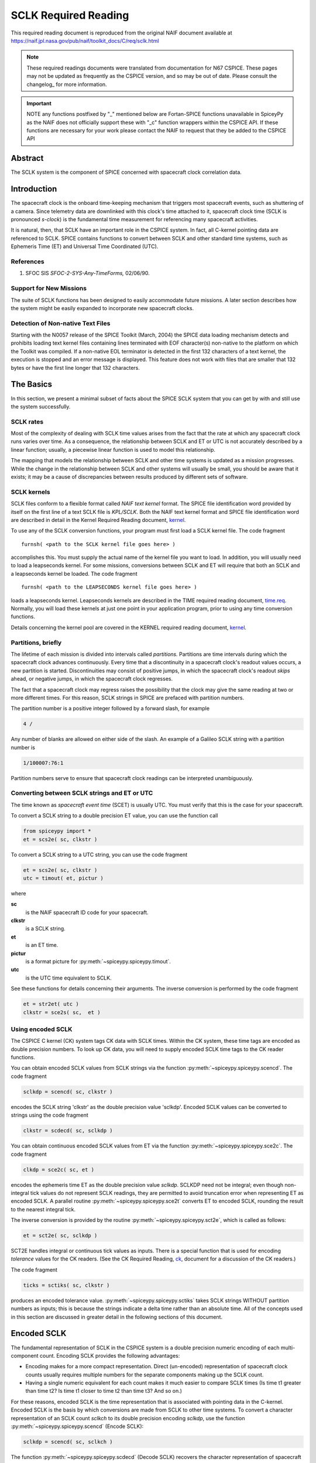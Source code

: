 *********************
SCLK Required Reading
*********************

This required reading document is reproduced from the original NAIF
document available at `https://naif.jpl.nasa.gov/pub/naif/toolkit_docs/C/req/sclk.html <https://naif.jpl.nasa.gov/pub/naif/toolkit_docs/C/req/sclk.html>`_

.. note::
   These required readings documents were translated from documentation for N67 CSPICE.
   These pages may not be updated as frequently as the CSPICE version, and so may be out of date.
   Please consult the changelog_ for more information. 

.. important::
   NOTE any functions postfixed by "_" mentioned below are
   Fortan-SPICE functions unavailable in SpiceyPy
   as the NAIF does not officially support these with "_c" function
   wrappers within the CSPICE API.
   If these functions are necessary for your work
   please contact the NAIF to request that they be added to
   the CSPICE API

Abstract
========

| The SCLK system is the component of SPICE concerned with spacecraft
  clock correlation data.

Introduction
============

| The spacecraft clock is the onboard time-keeping mechanism that
  triggers most spacecraft events, such as shuttering of a camera.
  Since telemetry data are downlinked with this clock's time attached
  to it, spacecraft clock time (SCLK is pronounced `s-clock`) is the
  fundamental time measurement for referencing many spacecraft
  activities.

It is natural, then, that SCLK have an important role in the CSPICE
system. In fact, all C-kernel pointing data are referenced to SCLK.
SPICE contains functions to convert between SCLK and other standard
time systems, such as Ephemeris Time (ET) and Universal Time
Coordinated (UTC).

References
-----------


#. SFOC SIS `SFOC-2-SYS-Any-TimeForms,` 02/06/90.



Support for New Missions
-------------------------

| The suite of SCLK functions has been designed to easily accommodate
  future missions. A later section describes how the system might be
  easily expanded to incorporate new spacecraft clocks.

Detection of Non-native Text Files
----------------------------------

| Starting with the N0057 release of the SPICE Toolkit (March, 2004)
  the SPICE data loading mechanism detects and prohibits loading text
  kernel files containing lines terminated with EOF character(s)
  non-native to the platform on which the Toolkit was compiled. If a
  non-native EOL terminator is detected in the first 132 characters
  of a text kernel, the execution is stopped and an error message is
  displayed. This feature does not work with files that are smaller
  that 132 bytes or have the first line longer that 132 characters.

The Basics
===========

| In this section, we present a minimal subset of facts about the
  SPICE SCLK system that you can get by with and still use the
  system successfully.

SCLK rates
----------

| Most of the complexity of dealing with SCLK time values arises from
  the fact that the rate at which any spacecraft clock runs varies
  over time. As a consequence, the relationship between SCLK and ET
  or UTC is not accurately described by a linear function; usually, a
  piecewise linear function is used to model this relationship.

The mapping that models the relationship between SCLK and other time
systems is updated as a mission progresses. While the change in the
relationship between SCLK and other systems will usually be small,
you should be aware that it exists; it may be a cause of
discrepancies between results produced by different sets of software.

SCLK kernels
-------------

| SCLK files conform to a flexible format called `NAIF text
  kernel` format. The SPICE file identification word provided by
  itself on the first line of a text SCLK file is `KPL/SCLK`. Both
  the NAIF text kernel format and SPICE file identification word are
  described in detail in the Kernel Required Reading document,
  `kernel <./kernel.html>`__.

To use any of the SCLK conversion functions, your program must first
load a SCLK kernel file. The code fragment

::

      furnsh( <path to the SCLK kernel file goes here> )

accomplishes this. You must supply the actual name of the kernel file
you want to load.
In addition, you will usually need to load a leapseconds kernel. For
some missions, conversions between SCLK and ET will require that both
an SCLK and a leapseconds kernel be loaded. The code fragment

::

      furnsh( <path to the LEAPSECONDS kernel file goes here> )

loads a leapseconds kernel. Leapseconds kernels are described in the
TIME required reading document, `time.req <https://naif.jpl.nasa.gov/pub/naif/toolkit_docs/C/req/time.html>`__.
Normally, you will load these kernels at just one point in your
application program, prior to using any time conversion functions.

Details concerning the kernel pool are covered in the KERNEL required
reading document, `kernel <./kernel.html>`__.

Partitions, briefly
-------------------

| The lifetime of each mission is divided into intervals called
  `partitions.` Partitions are time intervals during which the
  spacecraft clock advances continuously. Every time that a
  discontinuity in a spacecraft clock's readout values occurs, a new
  partition is started. Discontinuities may consist of positive
  jumps, in which the spacecraft clock's readout `skips` ahead, or
  negative jumps, in which the spacecraft clock regresses.

The fact that a spacecraft clock may regress raises the possibility
that the clock may give the same reading at two or more different
times. For this reason, SCLK strings in SPICE are prefaced with
partition numbers.

The partition number is a positive integer followed by a forward
slash, for example

.. code-block:: text

      4 /

Any number of blanks are allowed on either side of the slash.
An example of a Galileo SCLK string with a partition number is

.. code-block:: text

      1/100007:76:1

Partition numbers serve to ensure that spacecraft clock readings can
be interpreted unambiguously.


Converting between SCLK strings and ET or UTC
-----------------------------------------------

| The time known as `spacecraft event time` (SCET) is usually UTC.
  You must verify that this is the case for your spacecraft.

To convert a SCLK string to a double precision ET value, you can use
the function call

.. code-block:: python

      from spiceypy import *
      et = scs2e( sc, clkstr )

To convert a SCLK string to a UTC string, you can use the code
fragment

.. code-block:: python

      et = scs2e( sc, clkstr )
      utc = timout( et, pictur )

where

**sc**
    is the NAIF spacecraft ID code for your spacecraft.
**clkstr**
    is a SCLK string.
**et**
    is an ET time.
**pictur**
    is a format picture for :py:meth:`~spiceypy.spiceypy.timout`.
**utc**
    is the UTC time equivalent to SCLK.

See these functions for details concerning their arguments.
The inverse conversion is performed by the code fragment

.. code-block:: python

      et = str2et( utc )
      clkstr = sce2s( sc,  et )



Using encoded SCLK
------------------

| The CSPICE C kernel (CK) system tags CK data with SCLK times.
  Within the CK system, these time tags are encoded as double
  precision numbers. To look up CK data, you will need to supply
  encoded SCLK time tags to the CK reader functions.

You can obtain encoded SCLK values from SCLK strings via the function
:py:meth:`~spiceypy.spiceypy.scencd`. The code fragment

.. code-block:: python

      sclkdp = scencd( sc, clkstr )

encodes the SCLK string 'clkstr' as the double precision value 'sclkdp'.
Encoded SCLK values can be converted to strings using the code fragment

.. code-block:: python

      clkstr = scdecd( sc, sclkdp )

You can obtain continuous encoded SCLK values from ET via the
function :py:meth:`~spiceypy.spiceypy.sce2c`. The code fragment

.. code-block:: python

      clkdp = sce2c( sc, et )

encodes the ephemeris time ET as the double precision value
`sclkdp`. SCLKDP need not be integral; even though non-integral tick
values do not represent SCLK readings, they are permitted to avoid
truncation error when representing ET as encoded SCLK.
A parallel routine :py:meth:`~spiceypy.spiceypy.sce2t` converts ET
to encoded SCLK, rounding the result to the nearest integral tick.

The inverse conversion is provided by the routine
:py:meth:`~spiceypy.spiceypy.sct2e`, which is called as follows:

.. code-block:: python

      et = sct2e( sc, sclkdp )

SCT2E handles integral or continuous tick values as inputs.
There is a special function that is used for encoding `tolerance`
values for the CK readers. (See the CK Required Reading,
`ck <./ck.html>`__, document for a discussion of the CK
readers.)

The code fragment

.. code-block:: python

      ticks = sctiks( sc, clkstr )

produces an encoded tolerance value.
:py:meth:`~spiceypy.spiceypy.sctiks` takes SCLK strings WITHOUT
partition numbers as inputs; this is because the strings indicate a
delta time rather than an absolute time.
All of the concepts used in this section are discussed in greater
detail in the following sections of this document.

Encoded SCLK
============

| The fundamental representation of SCLK in the CSPICE system is a
  double precision numeric encoding of each multi-component count.
  Encoding SCLK provides the following advantages:

- Encoding makes for a more compact representation. Direct
  (un-encoded) representation of spacecraft clock counts usually
  requires multiple numbers for the separate components making up the
  SCLK count.

- Having a single numeric equivalent for each count makes it
  much easier to compare SCLK times (Is time t1 greater than time t2?
  Is time t1 closer to time t2 than time t3? And so on.)

For these reasons, encoded SCLK is the time representation that is
associated with pointing data in the C-kernel. Encoded SCLK is the
basis by which conversions are made from SCLK to other time systems.
To convert a character representation of an SCLK count `sclkch` to
its double precision encoding `sclkdp`, use the function
:py:meth:`~spiceypy.spiceypy.scencd` (Encode SCLK):

.. code-block:: python

      sclkdp = scencd( sc, sclkch )

The function :py:meth:`~spiceypy.spiceypy.scdecd` (Decode SCLK)
recovers the character representation of spacecraft clock from its
double precision encoding.

.. code-block:: python

      sclkch = scdecd( sc, sclkdp )

The first argument to both functions, `sc`, is the NAIF integer ID
for the spacecraft whose clock count is being encoded or decoded (for
example, --32 for Voyager 2). Each spacecraft may have a different
format for its clock counts, so the encoding scheme may be different
for each.
Later chapters describing clock types give complete details on clock
string formats for spacecraft clocks supported by the CSPICE Toolkit.

Ticks
---------

| The units of encoded SCLK are `ticks since spacecraft clock
  start`, where a `tick` is defined to be the shortest time
  increment expressible by a particular spacecraft's clock.

An analogy can be drawn with a standard wall clock, showing hours,
minutes, and seconds. One tick for a wall clock would be one second.
And a wall clock time of

.. code-block:: text

      10:05:50

would represent

.. code-block:: text

      10(3600) + 5(60) + 50 = 36350

ticks.
As in the case of the wall clock, the length of time associated with
a tick varies as the clock rate varies.

Since not all spacecraft clocks are the same, the particular time
value for one tick varies from spacecraft to spacecraft. For Mars
Global Surveyor, for instance, one tick is equivalent to
approximately four milliseconds. For Galileo, it's about 8 1/3
milliseconds.

In addition to representing spacecraft clock readings, ticks can be
used to represent arbitrary epochs. In order to minimize
discretization error, `continuous` (non-integral) tick values are
supported: ephemeris times may be converted to non-integral ticks via
the function :py:meth:`~spiceypy.spiceypy.sce2c`.

Conversion of spacecraft clock strings to ticks always produces
integral tick values.

Partitions
-----------

| One desirable feature of encoded SCLK is that it increases
  continuously throughout the course of the mission. Unfortunately,
  real spacecraft clocks do not always behave so nicely. A clock may
  reset to a lower value, rendering certain counts ambiguous. This
  might happen if the clock has reached its maximum expression, or
  because of a power surge. A clock may also jump ahead.

Any time one of these discontinuities occurs, we say that SCLK time
has entered a new partition. The partitions must be accounted for
when encoding and decoding SCLK.

To continue our analogy, say our wall clock was being used to keep
time throughout an entire day. Then 10:05:50 is ambiguous, because we
don't know if it falls in the morning or evening `partition.` So
we append the indicators `a.m.` or `p.m.` to be clear.

We handle SCLK similarly. Instead of just converting a clock count to
ticks (10:05:50 to 36350), we take into account the partition that
the count falls in, and compute the number of ticks since clock start
(10:05:50 a.m. to 36350; 10:05:50 p.m. to 36350 + 12(60)(60) =
79550).

When you pass a SCLK string to
:py:meth:`~spiceypy.spiceypy.scencd`, it is normally prefixed with
a number indicating the partition in which the count falls. Sample
SCLK strings for Voyager 2, including partition numbers, are given in
an example program later in this document.

The presence of the partition number is not always required. If it is
missing, :py:meth:`~spiceypy.spiceypy.scencd` will assume the
partition to be the earliest one possible that contains the clock
string being encoded. It's good practice to always include the
partition number in SCLK strings.

To convert to ticks since clock start,
:py:meth:`~spiceypy.spiceypy.scencd` processes the partition
number. It has to know how many ticks were in all preceding
partitions, and what the start and stop clock values were for each.
This information is stored in a SCLK kernel file for that spacecraft.
The SCLK kernel file is described in detail in a later section.

New partitions may occur at any time throughout the course of active
missions. The responsible mission operations team must update the
SCLK kernel file to include new partitions as they occur.

In converting encoded SCLK back to an equivalent clock string,
:py:meth:`~spiceypy.spiceypy.scdecd` must also use the SCLK kernel
file. Note, however, that you only have to load the SCLK kernel file
once in your program, no matter how many calls to
:py:meth:`~spiceypy.spiceypy.scencd` and
:py:meth:`~spiceypy.spiceypy.scdecd` are made afterwards. See the
KERNEL required reading file, `kernel.req <./kernel.html>`__,
for information about `loading` miscellaneous kernel files into
the kernel pool.

:py:meth:`~spiceypy.spiceypy.scdecd` always returns a clock string
prefixed by a partition number and the '/' character, for example

.. code-block:: text

      2/2000:83:12

If you want to read partition start and stop times for yourself, use
the function :py:meth:`~spiceypy.spiceypy.scpart`:
::

      nparts, pstart, pstop = scpart( sc )



SCLK Conversion Functions
==========================

| In order to correlate data obtained from different components of
  the CSPICE system, for example pointing and ephemeris data, it is
  necessary to be able to convert between SCLK time and
  representations of time in other systems, such as UTC and ephemeris
  time (also referred to as `ET,` `barycentric dynamical time,`
  and `TDB`).

CSPICE contains the following functions to convert between encoded
and character SCLK, ET and UTC. Note that the names of the functions
involving SCLK are all prefixed with `sc`, for Spacecraft Clock.

:py:meth:`~spiceypy.spiceypy.et2utc`
      Convert ET to a utc string

:py:meth:`~spiceypy.spiceypy.utc2et`
      Convert a utc string to ET

:py:meth:`~spiceypy.spiceypy.scencd`
      Encode SCLK

:py:meth:`~spiceypy.spiceypy.scdecd`
      Decode SCLK

:py:meth:`~spiceypy.spiceypy.sct2e`
      Convert encoded SCLK ticks to ET

:py:meth:`~spiceypy.spiceypy.scs2e`
      Convert SCLK string to ET

:py:meth:`~spiceypy.spiceypy.sce2c`
      Convert ET to continuous ticks

:py:meth:`~spiceypy.spiceypy.sce2t`
      Convert ET to encoded SCLK ticks

:py:meth:`~spiceypy.spiceypy.sce2s`
      Convert ET to SCLK string

It takes at most two function calls to convert between any two of the
four representations.
CSPICE also contains two functions that can encode and decode
relative, or `delta` SCLK times. These are SCLK strings without
partition numbers that represent time increments rather than total
time since clock start. Such strings are encoded as tick counts. The
functions are:

:py:meth:`~spiceypy.spiceypy.sctiks`
      Convert delta SCLK to ticks

:py:meth:`~spiceypy.spiceypy.scfmt`
      Convert ticks to delta SCLK


Distinguishing Between Different Clocks
=======================================

| The algorithms used to encode and decode SCLK, and convert between
  SCLK and other time systems are not necessarily the same for each
  spacecraft.

The differences are handled by the SCLK software at two levels:
High-level differences are managed in the code itself through
`clock types.` More detailed spacecraft-specific differences are
handled using parameters in a SCLK kernel.

Clock Types
------------

| A clock type is a general clock description that may encompass
  several separate spacecraft clocks. Each clock type is identified
  in the SCLK functions by an integer code. At the release date of
  the current revision of this document, all supported missions use
  spacecraft clock type 1.

A spacecraft clock data type has two components: a format defining
the set of acceptable spacecraft clock (SCLK) strings, and a method
of converting SCLK strings to a standard time representation, such as
ephemeris or UTC seconds past J2000.

For example, a type 1 clock consists of some number of cascading
integer counters. An individual counter can increment only when the
immediately preceding counter reaches its maximum expression and
`rolls over.` Our wall clock is an example: the counters are
hours, minutes and seconds. One tick for a type 1 clock is defined to
be the value of the least-significant component increment. Clock type
1 uses a piecewise-linear interpolation process to convert between
SCLK and other time systems.

The chapter `SLCK01` describes clock type 1 in detail. It includes
the specific SCLK string formats for each of the type 1 spacecraft
clocks supported by the CSPICE Toolkit.

SCLK functions determine the clock type for a particular spacecraft
from the SCLK kernel file (described in the next section).

Clock type-specific functions
------------------------------

| Each clock type is supported in the encoding and decoding process
  by the function sccc_c, where cc is the number of the clock type.
  sccc_c contains two entry points:

**sctkcc\_**
      SCLK string to ticks, type cc

**scfmcc\_**
      Ticks to SCLK string, type cc

sctkcc\_ and scfmcc\_ do not process any partition information; that
work is handled at a higher level by
:py:meth:`~spiceypy.spiceypy.scencd` and
:py:meth:`~spiceypy.spiceypy.scdecd`, and is the same for all
spacecraft clocks.
sctkcc\_ and scfmcc\_ are called by
:py:meth:`~spiceypy.spiceypy.sctiks` and
:py:meth:`~spiceypy.spiceypy.scfmt`, respectively.

Each clock type is supported in the time conversion process by two
functions:

**sctecc\_**
      Encoded SCLK ticks to ET, type cc

**sceccc\_**
      ET to continuous ticks, type cc


Spacecraft-Specific Parameters
-------------------------------

| Once the clock type has been determined, SCLK functions need
  parameters that uniquely distinguish each spacecraft within the
  same SCLK type. For instance, for type 1, they need to know: How
  many components make up this particular clock? What are the modulus
  values for each of the components? What are the coefficients
  defining the mapping from SCLK to a `parallel` time system, such
  as ET? Spacecraft-specific parameters such as these are read from
  the SCLK kernel file at run-time (see below).

The SCLK Kernel File
=====================

| NAIF SCLK kernel files supply CSPICE SCLK conversion functions with
  information required to convert between SCLK values and other
  representations of time. Typically, a NAIF SCLK kernel will
  describe the clock of a single spacecraft.

Before calling any of the functions to encode or decode SCLK, or
convert between SCLK and other time systems, an application program
must load the contents of the SCLK kernel file into the kernel pool,
using the function :py:meth:`~spiceypy.spiceypy.furnsh` (load
pool):

::

      furnsh( "path_to_SCLK_kernel_file" )

An application must also load the leapseconds kernel file if there
are any conversions to be performed between ET and UTC. This is
typically done in the initialization section of your program.
The SCLK kernel file you use should contain values for the particular
spacecraft you are dealing with. The variables expected to be found
in the file are all prefixed with the string

.. code-block:: text

      SCLK_

These variables include partition boundaries, clock type, and several
other parameters associated with the clock type. These are described
below.


Partition boundaries
----------------------

| The tick values for the beginning and end of each partition are
  given by:

.. code-block:: text

      SCLK_PARTITION_START_ss = ( .....
                                  .....
                                  .....
                                  ..... )

      SCLK_PARTITION_END_ss   = ( .....
                                  .....
                                  .....
                                  ..... )

where --ss is the spacecraft ID code. These variables are arrays
containing one element per partition. The nth element of
.. code-block:: text

      SCLK_PARTITITION_END_ss

is considered to be the `first tick` of the (n+1)st partition.
Mathematically speaking, partitions may be thought of as intervals
that are closed on the left and open on the right.


Clock type assignment
-----------------------

| If --ss is the NAIF ID code of a spacecraft, the associated clock
  type for that spacecraft is given by the assignment

.. code-block:: text

      SCLK_DATA_TYPE_ss = ( cc )

where cc is the clock type. New clock types will be developed as
needed.
Note that multiple spacecraft ID codes can be associated with the
type 1 SCLK data type at one time. Since the spacecraft codes are
included in the SCLK variable names, there will be no naming
conflicts. (We don't expect this feature to be used much, if at all,
but it's there should you need it.)

Clock type-specific parameters
--------------------------------

| Each spacecraft clock type has its own set of parameters that the
  CSPICE SCLK functions require in order to convert SCLK values of
  that type. A complete list and description of these parameters, and
  their variable names for the kernel pool, is given for type 1 in
  the chapter `SCLK01.`

Expanding the system: What NAIF must do
========================================

| Accommodating new spacecraft clocks may involve no code changes to
  the SCLK subroutines whatsoever.

If a new clock fits into the framework of clock type 1, then the
clock can be accommodated simply by producing a new kernel file for
that spacecraft clock. For the new clock, a new set of kernel
variables corresponding to those described above, and those in the
chapter `SCLK01,` could be added to an existing SCLK kernel file.
Alternatively, an entirely new SCLK kernel file containing the new
parameters could be created --- this is the more likely approach.
Once this is done, all existing SCLK functions will function, without
modification, using the spacecraft ID.

If a new clock does not fit into the clock type 1 framework, then
NAIF will design a new clock type. This will involve writing new
versions of the four clock type-specific functions described earlier:

.. code-block:: text

      sctkcc_
      scfmcc_
      sctecc_
      sceccc_

where cc is the new clock type number.
New cases will have to be added to the code of the following
higher-level SCxxx conversion functions to call the new,
type-specific functions:

* :py:meth:`~spiceypy.spiceypy.scfmt`
* :py:meth:`~spiceypy.spiceypy.sctiks`
* :py:meth:`~spiceypy.spiceypy.sct2e`
* :py:meth:`~spiceypy.spiceypy.scs2e`
* :py:meth:`~spiceypy.spiceypy.sce2c`
* :py:meth:`~spiceypy.spiceypy.sce2t`
* :py:meth:`~spiceypy.spiceypy.sce2s`

It will probably be necessary to design new SCLK kernel file
variables to accommodate the new type, and augment the standard
variables described above.
Adding a new clock type does not change the calling sequence of any
of the high-level conversion functions. Thus, once you've learned how
to use the SCLK conversion functions, you won't have to re-learn just
because a new spacecraft clock has been introduced.

An Example Using SCLK Functions
===============================

| The following example shows how some of the SCLK functions might be
  used in a typical application program. This one reads pointing data
  from a C-kernel file. In this example, a set of four input clock
  times are hard-coded in the program for the purpose of
  demonstration: A real application written by you would likely get
  input times from some external source, such as a file or through
  interactive user input.

.. code-block:: python
   :linenos:

   #!/usr/bin/env python
   """
   Request pointing from a C-kernel file for a sequence of
   pictures obtained from the Voyager 2 narrow angle camera.
   Use an array of character spacecraft clock counts as input.

   Decode the output clock counts and print the input and
   output clock strings. Also print the equivalent UTC time
   for each output clock time.

   Note that the SCLK kernel file must contain VGR 2 clock
   information.
   """
   import spiceypy as spice

   def main():
       # Instrument, reference frame, and spacecraft ID.
       INST = -32001   # Voyager 2 narrow angle camera.
       REF  = "J2000"
       SC   = -32     # Spacecraft clock ID for Voyager 2.

       # Clock tolerance string and array of input spacecraft clock counts.
       clktol = "0:01:001"
       sclkin = [
           "2/20538:39:768",
           "2/20543:21:768",
           "2/20550:37",
           "2/20564:19"
       ]

       # Load the required kernels.
       spice.furnsh("VGR2NA.BC")
       spice.furnsh("SCLK.KER")
       spice.furnsh("LSK.KER")

       # Convert the tolerance string to ticks.
       tol = spice.sctiks(SC, clktol)

       # Process each clock count.
       for clock in sclkin:
           # Convert the input spacecraft clock string to ticks.
           timein = spice.scencd(SC, clock)
           # Retrieve the pointing information.
           # spice.ckgp returns a tuple: (cmat, clkout)
           cmat, timeout = spice.ckgp(INST, timein, tol, REF)
           # Decode the output clock count into a string.
           sclkout = spice.scdecd(SC, timeout)
           # Convert the output spacecraft clock ticks to ephemeris time.
           et = spice.sct2e(SC, timeout)
           # Convert the ephemeris time to a UTC string.
           utc = spice.et2utc(et, "D", 3)
           # Print the results.
           print(f"\nInput  s/c clock count: {clock}")
           print(f"Output s/c clock count: {sclkout}")
           print(f"Output UTC:             {utc}")
           print("Output C-Matrix:")
           for row in cmat:
               # Format each element in the row as a floating point number.
               print("\t".join(f"{elem:f}" for elem in row))
           print()

       # (Optional) Unload the kernels when done.
       spice.kclear()

   if __name__ == '__main__':
       main()

The output from this program looks like this:

.. code-block:: text

      Input  s/c clock count:  2 / 20538:39:768
      Output s/c clock count:  2/20538.39.768
      Output UTC:              79-186/21:50:23.000
      Output C-Matrix:  <first C-matrix>

      Input  s/c clock count:  2 / 20543:21:768
      Output s/c clock count:  2/20543.22.768
      Output UTC:              79-187/01:35:57.774
      Output C-Matrix:  <second C-matrix>

      Input  s/c clock count:  2 / 20550:37
      Output s/c clock count:  2/20550.36.768
      Output UTC:              79-187/07:23:57.774
      Output C-Matrix:  <third C-matrix>

      Input  s/c clock count:  2 / 20564:19
      Output s/c clock count:  2/20564.19.768
      Output UTC:              79-187/18:22:21.774
      Output C-Matrix:  <fourth C-matrix>



SCLK01
======

| This chapter describes the type 1 SCLK format and conversion
  algorithms in detail. Also, the SCLK formats for supported
  spacecraft whose clocks conform to the type 1 specification are
  described.

Conforming spacecraft clocks
----------------------------

| The following spacecraft have SCLK formats that conform to the type
  1 specification:

- Cassini

- Galileo Orbiter

- Mars Global Surveyor

- Mars Climate Orbiter

- Mars Polar Lander

- NEAR

- Stardust

- Voyager 1

- Voyager 2

The spacecraft clock encoding and conversion functionality described
in this document is fully supported by the CSPICE Toolkit for these
spacecraft.


Type 1 SCLK format
--------------------

| The first standard NAIF spacecraft clock data type has two
  components: a format defining the set of acceptable spacecraft
  clock (SCLK) strings, and a method of converting SCLK strings to
  any of a set of standard time systems such as TDT or TDB.

Type 1 SCLK strings have the form

.. code-block:: text

      pppp/<time string>

where pppp is a partition number between 1 and 9999 inclusive, and

.. code-block:: text

      <time string>

is a time representation that conforms to the type 1 SCLK format. The
partition specification (number and slash character) is optional;
SCLK strings without partition numbers are assumed to refer to times
in the first partition in which the specified clock count occurred.
It's good practice to always include the partition number.
An example of a type 1 SCLK string (for Galileo) is

.. code-block:: text

      3 / 10110007:09:6:1

The number `3` is the partition number, the slash is a delimiter,
and the rest of the string is a `time string.` With this example
in hand, we're ready to define the type 1 SCLK format.
The partition number is a positive integer followed by a forward
slash, for example

.. code-block:: text

      4 /

Zero or more blanks are allowed on either side of the slash.
A type 1 SCLK time string consists of a series of one or more fields,
each of which contains an integer. All fields but the leftmost are
optional. The fields of a time string represent modular counts of
time units. (A `mod n` count increments from zero to n-1, and then
cycles back to zero.) The values for a given field may be offset by
some fixed integer, so that they range from m to m+n, where m is
non-negative. The moduli of the various fields are not necessarily
the same. The time unit associated with a given field, multiplied by
the modulus for that field, gives the time unit for next field to the
left.

For each field but the first, values may exceed the modulus for the
field. For example, the modulus of the fourth field of a Galileo SCLK
string is 8, but the digit `9` is allowed in that field. So

.. code-block:: text

      0:0:0:9

is a valid Galileo SCLK string and represents the same time as

.. code-block:: text

      0:0:1:1

On input to CSPICE functions, the fields of a type 1 SCLK string may
be separated by any of the delimiter characters

.. code-block:: text

      -  .  ,  :  <blank>

Consecutive non-blank delimiters containing no intervening digits are
treated as if they delimit zero values, consecutive blanks are
treated as a single blank, while blanks preceding or following a
non-blank delimiter are ignored, as illustrated by this list of
eqivalent Galileo SCLK strings:

.. code-block:: text

      00000001:00:3:4
      1:0:3:4
      1::3:4
      1 0 3 4
      1  0   3    4
      1 : 0   3  :  4
      1 : : 3 : 4

On output from CSPICE functions, the delimiter characters will be
those defined by a parameter in the SCLK kernel, described later.
Note that all fields in time strings represent integers, not decimal
fractions. So, the strings

.. code-block:: text

      11000687:9

      11000687:90

do not represent the same time value: in the former, the second field
indicates a count of 9; in the latter, 90.


Galileo SCLK format
^^^^^^^^^^^^^^^^^^^^

| An example of a valid time string (without a partition number) for
  the Galileo spacecraft clock is:

.. code-block:: text

      16777214:90:9:7

Numbering the fields from left to right, the time units and moduli of
the fields are:

.. code-block:: text

         Field              Time unit              Modulus
         -----     ---------------------------     --------
           1       60 2/3   sec.                   16777215
           2          2/3   sec.  (666 2/3 ms)           91
           3          1/15  sec.  ( 66 2/3 ms)           10
           4          1/120 sec.  (  8 1/3 ms)            8

Fields 1--4 are known as: `Real time image count` (RIM), `mod 91
count,` `mod 10 count` or `real time interrupt count` (RTI),
and `mod 8 count.` The values in all fields normally range from
zero to the modulus of the field, minus one.
The maximum time value that the Galileo spacecraft clock can
represent (16777214:90:9:7) is approximately 32 years.

Mars Global Surveyor SCLK format
^^^^^^^^^^^^^^^^^^^^^^^^^^^^^^^^^

| An example of a valid time string (without a partition number) for
  the Mars Global Surveyor spacecraft clock is:

.. code-block:: text

      4294967295.255

Numbering the fields from left to right, the time units and moduli of
the fields are:

.. code-block:: text

         Field           Time unit                Modulus
         -----     ----------------------       ----------
           1       approximately 1 sec.         4294967296
           2       1/256 sec.                   256

Field 1 is known as the `sclk_secs count.` Field 2 is known as the
`sclk_fine word.` The values in the first and second fields
normally range from zero to the modulus of the field, minus 1.
The maximum time value that the Mars Global Surveyor spacecraft clock
can represent (4294967295.255) is approximately 136 years.

Voyager SCLK clock format
^^^^^^^^^^^^^^^^^^^^^^^^^^^^

| An example of a valid time string (without a partition number) for
  both the Voyager 1 and Voyager 2 spacecraft clocks is:

.. code-block:: text

      65535.59.800

Numbering the fields from left to right, the time units and moduli of
the fields are:

.. code-block:: text

         Field        Time unit              Modulus
         -----     ------------------       ---------
           1         2880    sec.             65536
           2           48    sec.                60
           3            0.06 sec.               800

Fields 1--3 are known as: `Mod 16 count` (actually mod 2**16),
`mod 60 count,` and `mod 800 count.` The values in the first
and second fields normally range from zero to the modulus of the
field, minus 1. The range of the third field is from 1 to 800. The
`offset` for the third field is 1, so values in this field
normally range from 1 to 800 rather than from 0 to 799; values above
800 are allowed and treated as described above.
The maximum time value that the Voyager 1 and Voyager 2 spacecraft
clocks can represent (65535:59:800) is approximately six years.

Type 1 SCLK conversion
----------------------

| SPICE contains functions that convert between type 1 clock strings
  and the following representations of time:

- ET (TDB)

- encoded SCLK

The functions that carry out these conversions are described above in
the chapter `SCLK Conversion Functions.`
Since SPICE also contains functions that convert between any of a
variety of standard time systems, including ET, UTC, Terrestrial
Dynamical Time (TDT), TAI, TDB Julian date, TDT Julian Date, and UTC
Julian Date, conversion between SCLK strings and any other time
system supported by SPICE requires at most two function calls.

Conversion algorithms
^^^^^^^^^^^^^^^^^^^^^^^^^^^^^^^^^^^^^^^^^^^^^^^^^^^^^^^^^^^^

| For every type 1 spacecraft clock, encoded SCLK values are
  converted to ephemeris time (TDB) as follows: first, encoded SCLK
  values are mapped to equivalent time values in a standard time
  system such as TDB or TDT. If the standard time system is not TDB,
  values from this system are mapped to TDB.

The standard time system used for the conversion is referred to here
and in the SPICE SCLK functions as the `parallel` time system.
Normally, the SPICE Toolkit will use only one parallel time system
for any given spacecraft clock.

Conversion from TDB to encoded SCLK follows the reverse path: first,
TDB values are converted, if necessary, to equivalent values in the
parallel time system; next, those parallel time values are converted
to encoded SCLK.

For each type 1 spacecraft clock, encoded SCLK is related to the
parallel time system for that clock by a piecewise linear function.
The function is defined by a set of pairs of encoded SCLK values and
corresponding values in the parallel time system, and by a set of
`rate` values that apply to the intervals between the pairs of
time values. The rate values give the rate at which `parallel
time` increases with respect to encoded SCLK time during the
interval over which the rate applies. The rates in a type 1 SCLK
kernel have units of

.. code-block:: text

       parallel time system units
      ----------------------------
      most significant clock count

The units of the currently supported parallel time systems TDT and
TDB are seconds measured in those respective systems. So clock rates
may be TDT or TDB seconds per most significant clock count. For
example, for the GLL orbiter spacecraft clock, the rate unit is
`TDB seconds per RIM.`
The specific method by which pairs of time values and rates are used
to map encoded SCLK to parallel time values is explained in detail
below. In the following discussion we'll use the name `PARSYS` to
refer to the parallel time system. We'll use the name MSF to indicate
the number of ticks per most significant SCLK field.

We can represent the data that define the SCLK-to-PARSYS mapping as a
set of ordered triples of encoded SCLK values (in units of ticks
since spacecraft clock start), their equivalents in PARSYS time, and
the rates corresponding to each pair of times:

.. code-block:: text

      ( s/c_clock(1),  parsys(1),  rate(1) )
                        .
                        .
                        .
      ( s/c_clock(n),  parsys(n),  rate(n) )

The mapping of SCLK values to PARSYS times is carried out as follows:
If the sclk time `clock` satisfies

.. code-block:: text

      sclk(i)  <  clock  <  sclk(i+1)
               -

then the corresponding PARSYS time is

.. code-block:: text

      parsys(i)  +    ( rate(i)/MSF )  *  ( clock - sclk(i) )

If

.. code-block:: text

      clock  >  clock(n)
             -

the formula still applies, with i = n.
To convert PARSYS time values to SCLK, we use an analogous method. If
`time` is the value to be converted, and

.. code-block:: text

      parsys(i)  <  time  <  parsys(i+1)
                 _

then the corresponding continuous encoded SCLK value is

.. code-block:: text

                      time -  parsys(i)
      sclk(i)    +    ----------------
                        rate(i)/MSF

If

.. code-block:: text

      time >  parsys(n)
           -

the formula still applies, with i = n.
Note that this method will not handle rate values of 0 parallel time
system units per tick.

When the function described by the pairs of time values and rates is
continuous, then all rates except for the last one are redundant,
since

.. code-block:: text

                       parsys(i+1) -  parsys(i)
      rate(i)/MSF  =   ------------------------
                        sclk(i+1)  -   sclk(i)

If the mapping from encoded SCLK to the parallel time system is not
continuous, then the mapping will not be strictly invertible: if an
encoded SCLK value is mapped to a parallel time value, then mapping
that parallel time value to encoded SCLK may not yield the original
encoded SCLK value. However, the capability of supporting
non-continuous mappings is provided in case it is needed to implement
the mapping provided by a flight project.
In order for CSPICE SCLK conversion functions to work, the
information represented by the ordered triples described above must
be loaded via the kernel pool. See the section `The spacecraft
clock kernel file` below for details.

Type 1 SCLK functions
---------------------

| Type 1 SCLK functions are normally called by the higher-level SCLK
  functions :py:meth:`~spiceypy.spiceypy.scencd`,
  :py:meth:`~spiceypy.spiceypy.scdecd`,
  :py:meth:`~spiceypy.spiceypy.scs2e`,
  :py:meth:`~spiceypy.spiceypy.sct2e`,
  :py:meth:`~spiceypy.spiceypy.sce2c`,
  :py:meth:`~spiceypy.spiceypy.sce2t`,
  :py:meth:`~spiceypy.spiceypy.sce2s`, sctiks_c, and
  :py:meth:`~spiceypy.spiceypy.scfmt`; you should not need to call
  these functions directly, though direct calls to these functions
  are not prohibited.

The type 1 SCLK functions are

**scfm01\_**
      Convert ticks to a type 1 SCLK string

**sctk01\_**
      Convert a type 1 SCLK string to ticks

**scec01\_**
      ET to continuous ticks, type 1

**scet01\_**
      Convert ET to ticks, type 1

**scte01\_**
      Convert ticks to ET, type 1

**scld01\_**
      SCLK look up of double precision data, type 1

**scli01\_**
      SCLK look up of integer data, type 1

**sclu01\_**
      SCLK lookup, type 1

**sc01\_**
      SCLK conversion, type 1

The last two functions sc01\_ and sclu01\_ are `umbrella`
functions which exist for the purpose of allowing their entry points
to share data. These functions should not be called directly.



The type 1 SCLK kernel file
----------------------------

| Before any CSPICE functions that make use of type 1 SCLK values can
  be used, a SCLK kernel file must be loaded into the kernel pool.
  Regardless of the clock type, an SCLK kernel assigns values to
  variables that define:

- The clock type for a spacecraft

- The format of SCLK strings, for one or more spacecraft.

- The mapping between encoded SCLK values and a parallel time
  system.

Variables that are used for all clock types have names that start
with the string

.. code-block:: text

      SCLK_

Variables that are applicable only to type 1 spacecraft clocks start
with the string

.. code-block:: text

      SCLK01_

An SCLK kernel file makes the following assignments for each
spacecraft whose clock values are to be treated as `type 1` by the
CSPICE SCLK functions:


Kernel ID assignment
^^^^^^^^^^^^^^^^^^^^^^^^^^^^^^^^^^^^^^^^^^^^^^^^^^^^^^^^^^^^

| Each SCLK kernel must assign a identifier to the kernel variable

.. code-block:: text

      SCLK_KERNEL_ID

This identifier is normally a UTC time string, preceded by the
character '@', for example,

.. code-block:: text

      @04-SEP-1990

If you have loaded multiple SCLK kernels into the kernel pool, the
identifiers for these kernels should be distinct.


Parallel time system code assignment
^^^^^^^^^^^^^^^^^^^^^^^^^^^^^^^^^^^^^^^^^^^^^^^^^^^^^^^^^^^^

| If --ss is the NAIF ID code of a spacecraft, this ID is associated
  with a parallel time system by the assignment

.. code-block:: text

      SCLK01_TIME_SYSTEM_ss  = ( nnn )

where nnn is a numeric code designating the time system that the
coefficients in the kernel map encoded SCLK to. The time systems and
codes currently in use are:

**Barycentric dynamical time (TDB)**
   1

**Terrestrial dynamical time (TDT)**
   2

This assignment is optional; if absent, the parallel time system is
assumed to be barycentric dynamical time.


SCLK type assignment
^^^^^^^^^^^^^^^^^^^^^^^^^^^^^^^^^^^^^^^^^^^^^^^^^^^^^^^^^^^^

| If --ss is the NAIF ID code of a spacecraft, this ID is associated
  with a SCLK type by the assignment

.. code-block:: text

      SCLK_DATA_TYPE_ss = ( 1 )

Note that multiple mission ID codes can be associated with the type 1
SCLK data type at one time. Since the mission codes are included in
the SCLK variable names, there will be no naming conflicts.


Format constant assignments
^^^^^^^^^^^^^^^^^^^^^^^^^^^^^^^^^^^^^^^^^^^^^^^^^^^^^^^^^^^^

| All of the format constants start with the string

.. code-block:: text

      SCLK01

and end with the string

.. code-block:: text

      _ss

where --ss is the NAIF mission ID code. This allows the type 1 SCLK
functions to find the correct constants for each mission ID
associated with the first SCLK data type.
The format constants that must be assigned are

.. code-block:: text

      SCLK01_N_FIELDS_ss
      SCLK01_MODULI_ss
      SCLK01_OFFSETS_ss
      SCLK01_OUTPUT_DELIM_ss

Here are sample assignments of values to the variables describing the
format of type 1 SCLK strings. The values shown apply to the Galileo
SCLK format.
Number of fields:

.. code-block:: text

      SCLK01_N_FIELDS_77  =  ( 4 )

Modulus of each field:

.. code-block:: text

      SCLK01_MODULI_77  =  ( 16777215 91 10 8 )

Offsets for field values. Offsets are listed for each field in
left-to-right order:

.. code-block:: text

      SCLK01_OFFSETS_77 = ( 0 0 0 0 )

Code for delimiter to be used in output strings. The codes and
corresponding delimiters are:

.. code-block:: text

      Code          Delimiter

        1               .

        2               :

        3               -

        4               ,

        5             <space>

For Galileo, the code assignment would be:

.. code-block:: text

      SCLK01_OUTPUT_DELIM_77 = ( 2 )



Time coefficients
^^^^^^^^^^^^^^^^^^^^^^^^^^^^^^^^^^^^^^^^^^^^^^^^^^^^^^^^^^^^

| The data that define the mapping between SCLK and the parallel time
  system are called `time coefficients.` This name is used because
  the data are coefficients of linear polynomials; as a set, they
  define a piecewise linear function that maps SCLK to the parallel
  time system.

The time coefficients are assigned to the variable

.. code-block:: text

      SCLK01_COEFFICIENTS_ss

where --ss is the spacecraft ID code. The assigned values are
triplets of SCLK values, corresponding parallel time values, and
rates. The SCLK values are expressed in total ticks since clock
start. The parallel time values may be expressed in a variety of
units. The rate values have units that depend on the units used for
the parallel time values: if we call these units

.. code-block:: text

      PARALLEL_TIME_UNITS

then the rate units are

.. code-block:: text

         PARALLEL_TIME_UNITS
      ----------------------------
      most significant clock count

The term most `significant clock count` shown in the denominator
refers to the length of time associated with one count of the most
significant (leftmost) field of the formatted spacecraft clock
string. For example, for Voyager 2, the most significant field of a
formatted SCLK string is the `mod 16` field. For Galileo, the most
significant field is the `RIM count.` For Mars Global Surveyor,
the most significant field is the `sclk_secs count.`


Partition boundaries
^^^^^^^^^^^^^^^^^^^^^^^^^^^^^^^^^^^^^^^^^^^^^^^^^^^^^^^^^^^^

| In order to convert between SCLK strings and their encoded form of
  ticks since spacecraft clock start, it is necessary to know the
  initial and final SCLK readouts for each partition. These values
  are given by:

.. code-block:: text

      PARTITION_START_ss
      PARTITION_END_ss

where --ss is the spacecraft ID code. These variables are arrays
containing one element per partition.


Sample SCLK kernels
^^^^^^^^^^^^^^^^^^^^^^^^^^^^^^^^^^^^^^^^^^^^^^^^^^^^^^^^^^^^

| The following is a sample SCLK kernel for Galileo:

.. code-block:: text

      KPL/SCLK

      \begindata
      SCLK_KERNEL_ID            = ( @04-SEP-1990//4:23:00 )

      SCLK_DATA_TYPE_77         = ( 1                )
      SCLK01_N_FIELDS_77        = ( 4                )
      SCLK01_MODULI_77          = ( 16777215 91 10 8 )
      SCLK01_OFFSETS_77         = (        0  0  0 0 )
      SCLK01_OUTPUT_DELIM_77    = ( 2                )

      SCLK_PARTITION_START_77   = ( 0.0000000000000E+00
                                    2.5465440000000E+07
                                    7.2800001000000E+07
                                    1.3176800000000E+08 )

      SCLK_PARTITION_END_77      = ( 2.5465440000000E+07
                                    7.2800000000000E+07
                                    1.3176800000000E+08
                                    1.2213812519900E+11 )

      SCLK01_COEFFICIENTS_77    = (

      0.0000000000000E+00  -3.2287591517365E+08  6.0666283888000E+01
      7.2800000000000E+05  -3.2286984854565E+08  6.0666283888000E+01
      1.2365520000000E+06  -3.2286561063865E+08  6.0666283888000E+01
      1.2365600000000E+06  -3.2286558910065E+08  6.0697000438000E+01
      1.2368000000000E+06  -3.2286557090665E+08  6.0666283333000E+01
      1.2962400000000E+06  -3.2286507557565E+08  6.0666283333000E+01
      2.3296480000000E+07  -3.2286507491065E+08  6.0666300000000E+01
      2.3519280000000E+07  -3.2286321825465E+08  5.8238483608000E+02
      2.3519760000000E+07  -3.2286317985565E+08  6.0666272281000E+01
      2.4024000000000E+07  -3.2285897788265E+08  6.0666271175000E+01
      2.5378080000000E+07  -3.2284769395665E+08  6.0808150200000E+01
      2.5421760000000E+07  -3.2284732910765E+08  6.0666628073000E+01
      2.5465440000000E+07  -3.2284696510765E+08  6.0666628073000E+01
      3.6400000000000E+07  -3.2275584383265E+08  6.0666627957000E+01
      7.2800000000000E+07  -3.2245251069264E+08  6.0666628004000E+01
      1.0919999900000E+08  -3.2214917755262E+08  6.0666628004000E+01
      1.2769119900000E+08  -3.2199508431761E+08  6.0665620197000E+01
      1.3085799900000E+08  -3.2196869477261E+08  6.0666892494000E+01
      1.3176799900000E+08  -3.2196111141061E+08  6.0666722113000E+01
      1.3395199900000E+08  -3.2194291139361E+08  6.0666674091000E+01
      1.3613599900000E+08  -3.2192471139161E+08  6.0666590261000E+01
      1.4341599900000E+08  -3.2186404480160E+08  6.0666611658000E+01
      1.5069599900000E+08  -3.2180337818960E+08  6.0666611658000E+01
      1.7253599900000E+08  -3.2162137835458E+08  6.0666783566000E+01
      1.7515679900000E+08  -3.2159953831258E+08  6.0666629213000E+01
      1.7777759900000E+08  -3.2157769832557E+08  6.0666629213000E+01
      3.3451599900000E+08  -3.2027154579839E+08  6.0666505193000E+01
      3.3713679900000E+08  -3.2024970585638E+08  6.0666627480000E+01
      3.3975759900000E+08  -3.2022786587038E+08  6.0666627480000E+01
      5.6601999900000E+08  -3.1834234708794E+08  6.0666396876000E+01
      5.6733039900000E+08  -3.1833142713693E+08  6.0666626282000E+01
      5.6864079900000E+08  -3.1832050714393E+08  6.0666626282000E+01
      8.9797999900000E+08  -3.1557601563707E+08  5.9666626282000E+01
      8.9798727900000E+08  -3.1557595597007E+08  6.0666626282000E+01

     8.9799455900000E+08  -3.1557589430307E+08  6.0666626282000E+01 )

      \begintext

Below is a sample SCLK kernel file for Mars Global Surveyor. Note
that the text prior to the first

.. code-block:: text

      \begindata

directive is treated as a group of comment lines by the SPICELIB
kernel readers. The labels shown in this comment area are examples
and should not be construed as a correct specification.

.. code-block:: text

      KPL/SCLK

      Status
      -----------------------------------------------


       This file is a SPICE spacecraft clock (SCLK) kernel containing
         information required for Mars Global Surveyor spacecraft
         on-board clock to ET conversion.


      Production/History of this SCLK files
      -----------------------------------------------

         This file was generated by the NAIF utility program MAKCLK,
         version 3.3, from the most recent Mars Global Surveyor
         spacecraft SCLK SCET file.


      Usage
      -----------------------------------------------


        This file must be loaded into the user's program by a call to
         the FURNSH subroutine

               CALL FURNSH( 'this_file_name' )

         in order to use the SPICELIB SCLK family of subroutines to

       convert MGS spacecraft on-board clock to ET and vice versa and
         to use MGS frames defined below as reference frames for
         geometric quantities being returned by high-level SPK and
         CK subroutines.


      References
      -----------------------------------------------


   1. SCLK Required Reading file (sclk.req), NAIF document number 222
         1. MAKCLK User's Guide, NAIF document number 267


      Inquiries
      -----------------------------------------------

         If you have any questions regarding this file contact

         MGS Spacecraft Operations Team (SCOPS)
         Lockheed/Martin, Denver

         Boris Semenov - NAIF/JPL
         (818) 354-8136
         bsemenov@spice.jpl.nasa.gov


      SCLK DATA
      -----------------------------------------------

      \begindata

      SCLK_KERNEL_ID           = ( @1999-02-07/03:51:29.00 )

      SCLK_DATA_TYPE_94        = ( 1 )
      SCLK01_TIME_SYSTEM_94    = ( 2 )
      SCLK01_N_FIELDS_94       = ( 2 )
      SCLK01_MODULI_94         = ( 4294967296 256 )
      SCLK01_OFFSETS_94        = ( 0 0 )
      SCLK01_OUTPUT_DELIM_94   = ( 1 )

      SCLK_PARTITION_START_94  = ( 1.3611133440000E+11 )

      SCLK_PARTITION_END_94    = ( 1.0995116277750E+12 )

      SCLK01_COEFFICIENTS_94   = (

       0.0000000000000E+00  -9.9510252675000E+07  9.9999996301748E-01
       8.3066265600000E+08  -9.6265476795000E+07  9.9999994844682E-01
       1.9330583040000E+09  -9.1959244017000E+07  9.9999994927604E-01
       2.7708477440000E+09  -8.8686629183000E+07  9.9999994213351E-01
       4.0538009600000E+09  -8.3675093473000E+07  9.9999993609973E-01
       4.7829370880000E+09  -8.0826905655000E+07  9.9999993275158E-01
       5.2473643520000E+09  -7.9012736777000E+07  9.9999993064539E-01
       5.4909818880000E+09  -7.8061105843000E+07  9.9999992770059E-01
       6.7515176960000E+09  -7.3137138199000E+07  9.9999992410889E-01
       7.9017973760000E+09  -6.8643858540000E+07  9.9999992038548E-01
       8.9854187520000E+09  -6.4410962877000E+07  9.9999991689249E-01
       9.9588085760000E+09  -6.0608659193000E+07  9.9999991330346E-01
       1.1222619136000E+10  -5.5671899621000E+07  9.9999990916047E-01
       1.2448517120000E+10  -5.0883236056000E+07  9.9999990447344E-01
       1.3831336704000E+10  -4.5481597572000E+07  9.9999990051645E-01
       1.5223486464000E+10  -4.0043513113000E+07  9.9999989497162E-01
       1.7390367488000E+10  -3.1579135002000E+07  9.9999988993180E-01

     1.7567130624000E+10  -3.0888654078000E+07  9.9999989100000E-01 )
      \begintext

